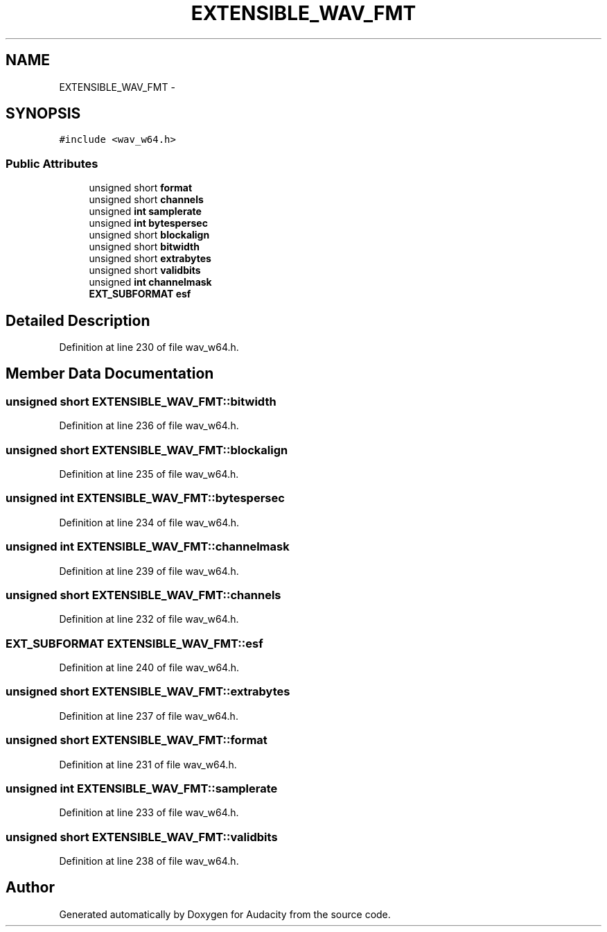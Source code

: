 .TH "EXTENSIBLE_WAV_FMT" 3 "Thu Apr 28 2016" "Audacity" \" -*- nroff -*-
.ad l
.nh
.SH NAME
EXTENSIBLE_WAV_FMT \- 
.SH SYNOPSIS
.br
.PP
.PP
\fC#include <wav_w64\&.h>\fP
.SS "Public Attributes"

.in +1c
.ti -1c
.RI "unsigned short \fBformat\fP"
.br
.ti -1c
.RI "unsigned short \fBchannels\fP"
.br
.ti -1c
.RI "unsigned \fBint\fP \fBsamplerate\fP"
.br
.ti -1c
.RI "unsigned \fBint\fP \fBbytespersec\fP"
.br
.ti -1c
.RI "unsigned short \fBblockalign\fP"
.br
.ti -1c
.RI "unsigned short \fBbitwidth\fP"
.br
.ti -1c
.RI "unsigned short \fBextrabytes\fP"
.br
.ti -1c
.RI "unsigned short \fBvalidbits\fP"
.br
.ti -1c
.RI "unsigned \fBint\fP \fBchannelmask\fP"
.br
.ti -1c
.RI "\fBEXT_SUBFORMAT\fP \fBesf\fP"
.br
.in -1c
.SH "Detailed Description"
.PP 
Definition at line 230 of file wav_w64\&.h\&.
.SH "Member Data Documentation"
.PP 
.SS "unsigned short EXTENSIBLE_WAV_FMT::bitwidth"

.PP
Definition at line 236 of file wav_w64\&.h\&.
.SS "unsigned short EXTENSIBLE_WAV_FMT::blockalign"

.PP
Definition at line 235 of file wav_w64\&.h\&.
.SS "unsigned \fBint\fP EXTENSIBLE_WAV_FMT::bytespersec"

.PP
Definition at line 234 of file wav_w64\&.h\&.
.SS "unsigned \fBint\fP EXTENSIBLE_WAV_FMT::channelmask"

.PP
Definition at line 239 of file wav_w64\&.h\&.
.SS "unsigned short EXTENSIBLE_WAV_FMT::channels"

.PP
Definition at line 232 of file wav_w64\&.h\&.
.SS "\fBEXT_SUBFORMAT\fP EXTENSIBLE_WAV_FMT::esf"

.PP
Definition at line 240 of file wav_w64\&.h\&.
.SS "unsigned short EXTENSIBLE_WAV_FMT::extrabytes"

.PP
Definition at line 237 of file wav_w64\&.h\&.
.SS "unsigned short EXTENSIBLE_WAV_FMT::format"

.PP
Definition at line 231 of file wav_w64\&.h\&.
.SS "unsigned \fBint\fP EXTENSIBLE_WAV_FMT::samplerate"

.PP
Definition at line 233 of file wav_w64\&.h\&.
.SS "unsigned short EXTENSIBLE_WAV_FMT::validbits"

.PP
Definition at line 238 of file wav_w64\&.h\&.

.SH "Author"
.PP 
Generated automatically by Doxygen for Audacity from the source code\&.
